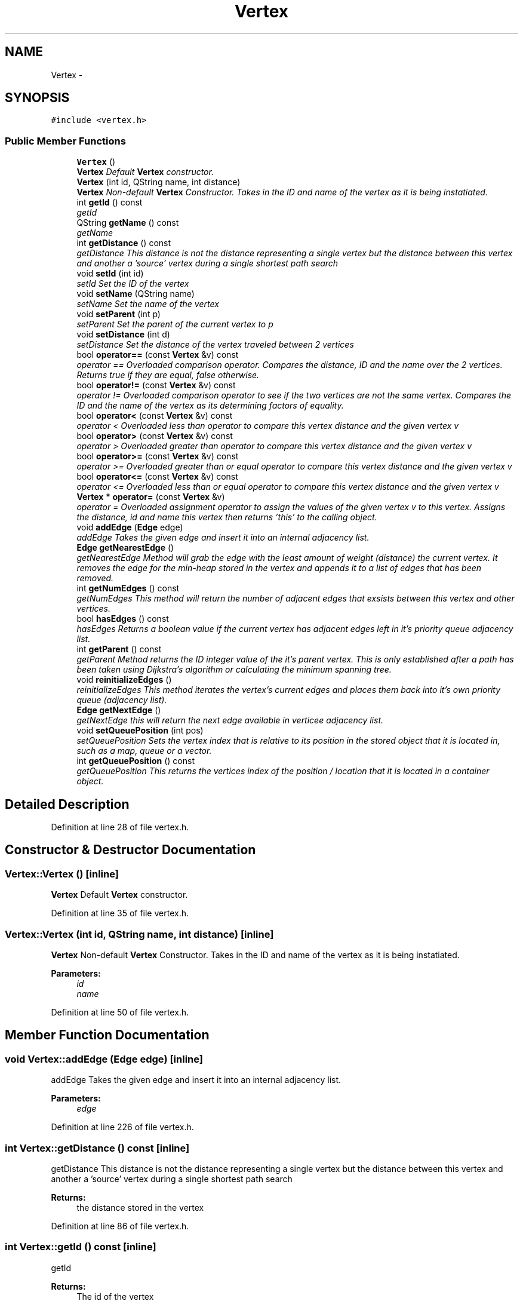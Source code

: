 .TH "Vertex" 3 "Mon May 16 2016" "Version 1.0" "Baseball Fantasy Vacation Documentation" \" -*- nroff -*-
.ad l
.nh
.SH NAME
Vertex \- 
.SH SYNOPSIS
.br
.PP
.PP
\fC#include <vertex\&.h>\fP
.SS "Public Member Functions"

.in +1c
.ti -1c
.RI "\fBVertex\fP ()"
.br
.RI "\fI\fBVertex\fP Default \fBVertex\fP constructor\&. \fP"
.ti -1c
.RI "\fBVertex\fP (int id, QString name, int distance)"
.br
.RI "\fI\fBVertex\fP Non-default \fBVertex\fP Constructor\&. Takes in the ID and name of the vertex as it is being instatiated\&. \fP"
.ti -1c
.RI "int \fBgetId\fP () const "
.br
.RI "\fIgetId \fP"
.ti -1c
.RI "QString \fBgetName\fP () const "
.br
.RI "\fIgetName \fP"
.ti -1c
.RI "int \fBgetDistance\fP () const "
.br
.RI "\fIgetDistance This distance is not the distance representing a single vertex but the distance between this vertex and another a 'source' vertex during a single shortest path search \fP"
.ti -1c
.RI "void \fBsetId\fP (int id)"
.br
.RI "\fIsetId Set the ID of the vertex \fP"
.ti -1c
.RI "void \fBsetName\fP (QString name)"
.br
.RI "\fIsetName Set the name of the vertex \fP"
.ti -1c
.RI "void \fBsetParent\fP (int p)"
.br
.RI "\fIsetParent Set the parent of the current vertex to p \fP"
.ti -1c
.RI "void \fBsetDistance\fP (int d)"
.br
.RI "\fIsetDistance Set the distance of the vertex traveled between 2 vertices \fP"
.ti -1c
.RI "bool \fBoperator==\fP (const \fBVertex\fP &v) const "
.br
.RI "\fIoperator == Overloaded comparison operator\&. Compares the distance, ID and the name over the 2 vertices\&. Returns true if they are equal, false otherwise\&. \fP"
.ti -1c
.RI "bool \fBoperator!=\fP (const \fBVertex\fP &v) const "
.br
.RI "\fIoperator != Overloaded comparison operator to see if the two vertices are not the same vertex\&. Compares the ID and the name of the vertex as its determining factors of equality\&. \fP"
.ti -1c
.RI "bool \fBoperator<\fP (const \fBVertex\fP &v) const "
.br
.RI "\fIoperator < Overloaded less than operator to compare this vertex distance and the given vertex v \fP"
.ti -1c
.RI "bool \fBoperator>\fP (const \fBVertex\fP &v) const "
.br
.RI "\fIoperator > Overloaded greater than operator to compare this vertex distance and the given vertex v \fP"
.ti -1c
.RI "bool \fBoperator>=\fP (const \fBVertex\fP &v) const "
.br
.RI "\fIoperator >= Overloaded greater than or equal operator to compare this vertex distance and the given vertex v \fP"
.ti -1c
.RI "bool \fBoperator<=\fP (const \fBVertex\fP &v) const "
.br
.RI "\fIoperator <= Overloaded less than or equal operator to compare this vertex distance and the given vertex v \fP"
.ti -1c
.RI "\fBVertex\fP * \fBoperator=\fP (const \fBVertex\fP &v)"
.br
.RI "\fIoperator = Overloaded assignment operator to assign the values of the given vertex v to this vertex\&. Assigns the distance, id and name this vertex then returns 'this' to the calling object\&. \fP"
.ti -1c
.RI "void \fBaddEdge\fP (\fBEdge\fP edge)"
.br
.RI "\fIaddEdge Takes the given edge and insert it into an internal adjacency list\&. \fP"
.ti -1c
.RI "\fBEdge\fP \fBgetNearestEdge\fP ()"
.br
.RI "\fIgetNearestEdge Method will grab the edge with the least amount of weight (distance) the current vertex\&. It removes the edge for the min-heap stored in the vertex and appends it to a list of edges that has been removed\&. \fP"
.ti -1c
.RI "int \fBgetNumEdges\fP () const "
.br
.RI "\fIgetNumEdges This method will return the number of adjacent edges that exsists between this vertex and other vertices\&. \fP"
.ti -1c
.RI "bool \fBhasEdges\fP () const "
.br
.RI "\fIhasEdges Returns a boolean value if the current vertex has adjacent edges left in it's priority queue adjacency list\&. \fP"
.ti -1c
.RI "int \fBgetParent\fP () const "
.br
.RI "\fIgetParent Method returns the ID integer value of the it's parent vertex\&. This is only established after a path has been taken using Dijkstra's algorithm or calculating the minimum spanning tree\&. \fP"
.ti -1c
.RI "void \fBreinitializeEdges\fP ()"
.br
.RI "\fIreinitializeEdges This method iterates the vertex's current edges and places them back into it's own priority queue (adjacency list)\&. \fP"
.ti -1c
.RI "\fBEdge\fP \fBgetNextEdge\fP ()"
.br
.RI "\fIgetNextEdge this will return the next edge available in verticee adjacency list\&. \fP"
.ti -1c
.RI "void \fBsetQueuePosition\fP (int pos)"
.br
.RI "\fIsetQueuePosition Sets the vertex index that is relative to its position in the stored object that it is located in, such as a map, queue or a vector\&. \fP"
.ti -1c
.RI "int \fBgetQueuePosition\fP () const "
.br
.RI "\fIgetQueuePosition This returns the vertices index of the position / location that it is located in a container object\&. \fP"
.in -1c
.SH "Detailed Description"
.PP 
Definition at line 28 of file vertex\&.h\&.
.SH "Constructor & Destructor Documentation"
.PP 
.SS "Vertex::Vertex ()\fC [inline]\fP"

.PP
\fBVertex\fP Default \fBVertex\fP constructor\&. 
.PP
Definition at line 35 of file vertex\&.h\&.
.SS "Vertex::Vertex (int id, QString name, int distance)\fC [inline]\fP"

.PP
\fBVertex\fP Non-default \fBVertex\fP Constructor\&. Takes in the ID and name of the vertex as it is being instatiated\&. 
.PP
\fBParameters:\fP
.RS 4
\fIid\fP 
.br
\fIname\fP 
.RE
.PP

.PP
Definition at line 50 of file vertex\&.h\&.
.SH "Member Function Documentation"
.PP 
.SS "void Vertex::addEdge (\fBEdge\fP edge)\fC [inline]\fP"

.PP
addEdge Takes the given edge and insert it into an internal adjacency list\&. 
.PP
\fBParameters:\fP
.RS 4
\fIedge\fP 
.RE
.PP

.PP
Definition at line 226 of file vertex\&.h\&.
.SS "int Vertex::getDistance () const\fC [inline]\fP"

.PP
getDistance This distance is not the distance representing a single vertex but the distance between this vertex and another a 'source' vertex during a single shortest path search 
.PP
\fBReturns:\fP
.RS 4
the distance stored in the vertex 
.RE
.PP

.PP
Definition at line 86 of file vertex\&.h\&.
.SS "int Vertex::getId () const\fC [inline]\fP"

.PP
getId 
.PP
\fBReturns:\fP
.RS 4
The id of the vertex 
.RE
.PP

.PP
Definition at line 65 of file vertex\&.h\&.
.SS "QString Vertex::getName () const\fC [inline]\fP"

.PP
getName 
.PP
\fBReturns:\fP
.RS 4
The name of the vertex 
.RE
.PP

.PP
Definition at line 74 of file vertex\&.h\&.
.SS "\fBEdge\fP Vertex::getNearestEdge ()\fC [inline]\fP"

.PP
getNearestEdge Method will grab the edge with the least amount of weight (distance) the current vertex\&. It removes the edge for the min-heap stored in the vertex and appends it to a list of edges that has been removed\&. 
.PP
\fBReturns:\fP
.RS 4

.RE
.PP

.PP
Definition at line 239 of file vertex\&.h\&.
.SS "\fBEdge\fP Vertex::getNextEdge ()\fC [inline]\fP"

.PP
getNextEdge this will return the next edge available in verticee adjacency list\&. 
.PP
\fBReturns:\fP
.RS 4
edge object of the adj list 
.RE
.PP

.PP
Definition at line 310 of file vertex\&.h\&.
.SS "int Vertex::getNumEdges () const\fC [inline]\fP"

.PP
getNumEdges This method will return the number of adjacent edges that exsists between this vertex and other vertices\&. 
.PP
\fBReturns:\fP
.RS 4
int val of number of adjacent edges 
.RE
.PP

.PP
Definition at line 261 of file vertex\&.h\&.
.SS "int Vertex::getParent () const\fC [inline]\fP"

.PP
getParent Method returns the ID integer value of the it's parent vertex\&. This is only established after a path has been taken using Dijkstra's algorithm or calculating the minimum spanning tree\&. 
.PP
\fBReturns:\fP
.RS 4
int ID of the parent vertex 
.RE
.PP

.PP
Definition at line 284 of file vertex\&.h\&.
.SS "int Vertex::getQueuePosition () const\fC [inline]\fP"

.PP
getQueuePosition This returns the vertices index of the position / location that it is located in a container object\&. 
.PP
\fBReturns:\fP
.RS 4
int 
.RE
.PP

.PP
Definition at line 332 of file vertex\&.h\&.
.SS "bool Vertex::hasEdges () const\fC [inline]\fP"

.PP
hasEdges Returns a boolean value if the current vertex has adjacent edges left in it's priority queue adjacency list\&. 
.PP
\fBReturns:\fP
.RS 4

.RE
.PP

.PP
Definition at line 272 of file vertex\&.h\&.
.SS "bool Vertex::operator!= (const \fBVertex\fP & v) const\fC [inline]\fP"

.PP
operator != Overloaded comparison operator to see if the two vertices are not the same vertex\&. Compares the ID and the name of the vertex as its determining factors of equality\&. 
.PP
\fBParameters:\fP
.RS 4
\fIv\fP 
.RE
.PP
\fBReturns:\fP
.RS 4
true if they don't match; otherwise return false if they do\&. 
.RE
.PP

.PP
Definition at line 153 of file vertex\&.h\&.
.SS "bool Vertex::operator< (const \fBVertex\fP & v) const\fC [inline]\fP"

.PP
operator < Overloaded less than operator to compare this vertex distance and the given vertex v 
.PP
\fBParameters:\fP
.RS 4
\fIv\fP 
.RE
.PP
\fBReturns:\fP
.RS 4
.RE
.PP

.PP
Definition at line 166 of file vertex\&.h\&.
.SS "bool Vertex::operator<= (const \fBVertex\fP & v) const\fC [inline]\fP"

.PP
operator <= Overloaded less than or equal operator to compare this vertex distance and the given vertex v 
.PP
\fBParameters:\fP
.RS 4
\fIv\fP 
.RE
.PP
\fBReturns:\fP
.RS 4
.RE
.PP

.PP
Definition at line 200 of file vertex\&.h\&.
.SS "\fBVertex\fP* Vertex::operator= (const \fBVertex\fP & v)\fC [inline]\fP"

.PP
operator = Overloaded assignment operator to assign the values of the given vertex v to this vertex\&. Assigns the distance, id and name this vertex then returns 'this' to the calling object\&. 
.PP
\fBParameters:\fP
.RS 4
\fIv\fP 
.RE
.PP
\fBReturns:\fP
.RS 4
.RE
.PP

.PP
Definition at line 212 of file vertex\&.h\&.
.SS "bool Vertex::operator== (const \fBVertex\fP & v) const\fC [inline]\fP"

.PP
operator == Overloaded comparison operator\&. Compares the distance, ID and the name over the 2 vertices\&. Returns true if they are equal, false otherwise\&. 
.PP
\fBParameters:\fP
.RS 4
\fIv\fP 
.RE
.PP
\fBReturns:\fP
.RS 4
true if they are equal, false otherwise\&. 
.RE
.PP

.PP
Definition at line 140 of file vertex\&.h\&.
.SS "bool Vertex::operator> (const \fBVertex\fP & v) const\fC [inline]\fP"

.PP
operator > Overloaded greater than operator to compare this vertex distance and the given vertex v 
.PP
\fBParameters:\fP
.RS 4
\fIv\fP 
.RE
.PP
\fBReturns:\fP
.RS 4
.RE
.PP

.PP
Definition at line 178 of file vertex\&.h\&.
.SS "bool Vertex::operator>= (const \fBVertex\fP & v) const\fC [inline]\fP"

.PP
operator >= Overloaded greater than or equal operator to compare this vertex distance and the given vertex v 
.PP
\fBParameters:\fP
.RS 4
\fIv\fP 
.RE
.PP
\fBReturns:\fP
.RS 4
.RE
.PP

.PP
Definition at line 189 of file vertex\&.h\&.
.SS "void Vertex::reinitializeEdges ()\fC [inline]\fP"

.PP
reinitializeEdges This method iterates the vertex's current edges and places them back into it's own priority queue (adjacency list)\&. 
.PP
Definition at line 294 of file vertex\&.h\&.
.SS "void Vertex::setDistance (int d)\fC [inline]\fP"

.PP
setDistance Set the distance of the vertex traveled between 2 vertices 
.PP
\fBParameters:\fP
.RS 4
\fId\fP 
.RE
.PP

.PP
Definition at line 128 of file vertex\&.h\&.
.SS "void Vertex::setId (int id)\fC [inline]\fP"

.PP
setId Set the ID of the vertex 
.PP
\fBParameters:\fP
.RS 4
\fIid\fP 
.RE
.PP

.PP
Definition at line 98 of file vertex\&.h\&.
.SS "void Vertex::setName (QString name)\fC [inline]\fP"

.PP
setName Set the name of the vertex 
.PP
\fBParameters:\fP
.RS 4
\fIname\fP 
.RE
.PP

.PP
Definition at line 108 of file vertex\&.h\&.
.SS "void Vertex::setParent (int p)\fC [inline]\fP"

.PP
setParent Set the parent of the current vertex to p 
.PP
\fBParameters:\fP
.RS 4
\fIp\fP 
.RE
.PP

.PP
Definition at line 118 of file vertex\&.h\&.
.SS "void Vertex::setQueuePosition (int pos)\fC [inline]\fP"

.PP
setQueuePosition Sets the vertex index that is relative to its position in the stored object that it is located in, such as a map, queue or a vector\&. 
.PP
\fBParameters:\fP
.RS 4
\fIpos\fP 
.RE
.PP

.PP
Definition at line 321 of file vertex\&.h\&.

.SH "Author"
.PP 
Generated automatically by Doxygen for Baseball Fantasy Vacation Documentation from the source code\&.
